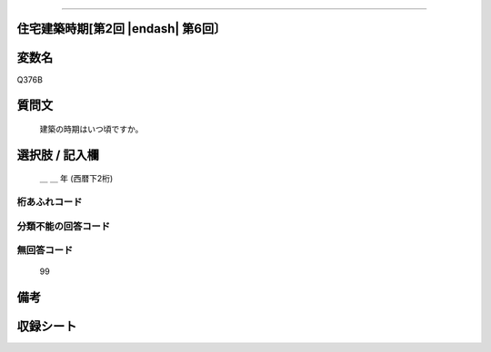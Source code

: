.. title:: Q376B
.. rst-class:: item
====================================================================================================

住宅建築時期[第2回 |endash| 第6回〕
====================================================================================================

.. rst-class:: varname
変数名
==================

Q376B

.. rst-class:: question
質問文
==================


   建築の時期はいつ頃ですか。



.. rst-class:: answer
選択肢 / 記入欄
======================

  ＿ ＿ 年 (西暦下2桁)



.. rst-class:: overflow
桁あふれコード
-------------------------------


.. rst-class:: not_available
分類不能の回答コード
-------------------------------------
  



.. rst-class:: not_available
無回答コード
-------------------------------------
  99


.. rst-class:: bikou
備考
==================



.. rst-class:: include_sheet
収録シート
=======================================
.. hlist::
   :columns: 3

   * p2_2

   * p3_2

   * p4_2

   * p5a_2

   * p5b_2

   * p6_2




.. index:: Q376B
